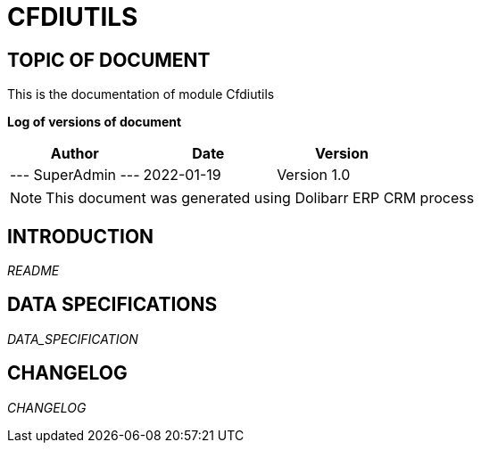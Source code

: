 = CFDIUTILS =
:subtitle: CFDIUTILS DOCUMENTATION
:source-highlighter: rouge
:companyname: Empresa Ejemplo
:corpname: Empresa Ejemplo
:orgname: Empresa Ejemplo
:creator: SuperAdmin
:title: Documentation of module Cfdiutils
:subject: This document is the document of module Cfdiutils.
:keywords: Cfdiutils
// Date du document :
:docdate: 2022-01-19
:toc: manual
:toc-placement: preamble


== TOPIC OF DOCUMENT

This is the documentation of module Cfdiutils


*Log of versions of document*

[options="header",format="csv"]
|=== 
Author, Date, Version
--- SuperAdmin   ---, 2022-01-19, Version 1.0
|===


[NOTE]
==============
This document was generated using Dolibarr ERP CRM process
==============


:toc: manual
:toc-placement: preamble

<<<

== INTRODUCTION

//include::README.md[]
__README__

== DATA SPECIFICATIONS

__DATA_SPECIFICATION__


== CHANGELOG

//include::ChangeLog.md[]
__CHANGELOG__

